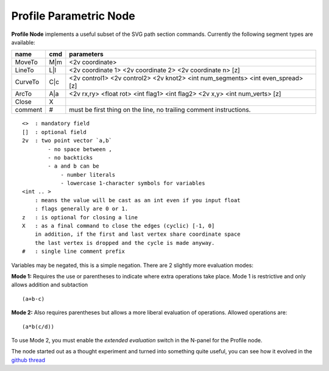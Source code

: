 =======================
Profile Parametric Node
=======================

.. image:: https://cloud.githubusercontent.com/assets/619340/3905771/193b5d86-22ec-
 11e4-93e5-724863a30bbc.png


**Profile Node** implements a useful subset of the SVG path section commands. Currently the following segment types are available:

+---------+------+---------------------------------------------------------------------------------+ 
| name    | cmd  | parameters                                                                      | 
+=========+======+=================================================================================+ 
| MoveTo  | M|m  | <2v coordinate>                                                                 |
+---------+------+---------------------------------------------------------------------------------+ 
| LineTo  | L|l  | <2v coordinate 1> <2v coordinate 2> <2v coordinate n> [z]                       |
+---------+------+---------------------------------------------------------------------------------+ 
| CurveTo | C|c  | <2v control1> <2v control2> <2v knot2> <int num_segments> <int even_spread> [z] |
+---------+------+---------------------------------------------------------------------------------+ 
| ArcTo   | A|a  | <2v rx,ry> <float rot> <int flag1> <int flag2> <2v x,y> <int num_verts> [z]     |
+---------+------+---------------------------------------------------------------------------------+ 
| Close   | X    |                                                                                 |  
+---------+------+---------------------------------------------------------------------------------+ 
| comment | #    | must be first thing on the line, no trailing comment instructions.              | 
+---------+------+---------------------------------------------------------------------------------+ 

::

    <>  : mandatory field
    []  : optional field
    2v  : two point vector `a,b`
            - no space between ,
            - no backticks
            - a and b can be 
                - number literals
                - lowercase 1-character symbols for variables
    <int .. >
        : means the value will be cast as an int even if you input float
        : flags generally are 0 or 1.
    z   : is optional for closing a line
    X   : as a final command to close the edges (cyclic) [-1, 0]
        in addition, if the first and last vertex share coordinate space
        the last vertex is dropped and the cycle is made anyway.
    #   : single line comment prefix


Variables may be negated, this is a simple negation. There are 2 slightly more evaluation modes:

**Mode 1:** Requires the use or parentheses to indicate where extra operations take place. Mode 1 is restrictive and only allows addition and subtaction 

::

(a+b-c)

**Mode 2:** Also requires parentheses but allows a more liberal evaluation of operations. Allowed operations are:

::  

(a*b(c/d))

To use Mode 2, you must enable the *extended evaluation* switch in the N-panel for the Profile node.


The node started out as a thought experiment and turned into something quite useful, you can see how it evolved in the `github thread <https://github.com/nortikin/sverchok/issues/350>`_
 
